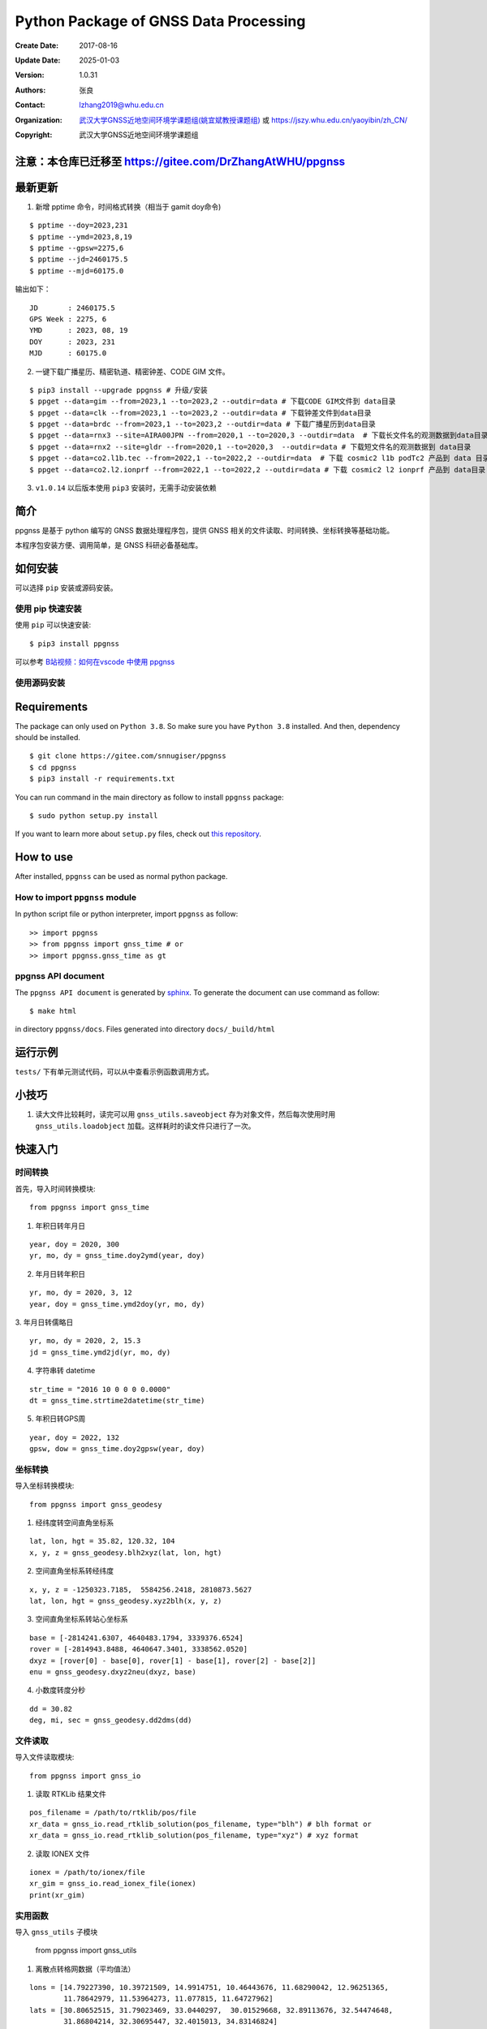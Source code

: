 Python Package of GNSS Data Processing
======================================

:Create Date: 2017-08-16
:Update Date: 2025-01-03
:Version: 1.0.31
:Authors: 张良
:Contact: lzhang2019@whu.edu.cn
:Organization: `武汉大学GNSS近地空间环境学课题组(姚宜斌教授课题组) <http://ybyao.users.sgg.whu.edu.cn>`_ 或 `<https://jszy.whu.edu.cn/yaoyibin/zh_CN/>`_
:Copyright: 武汉大学GNSS近地空间环境学课题组

注意：本仓库已迁移至 https://gitee.com/DrZhangAtWHU/ppgnss
-------------------


最新更新
---------------
1. 新增 pptime 命令，时间格式转换（相当于 gamit doy命令)

::

    $ pptime --doy=2023,231
    $ pptime --ymd=2023,8,19
    $ pptime --gpsw=2275,6
    $ pptime --jd=2460175.5
    $ pptime --mjd=60175.0

输出如下：

::

    JD       : 2460175.5
    GPS Week : 2275, 6
    YMD      : 2023, 08, 19
    DOY      : 2023, 231
    MJD      : 60175.0


2. 一键下载广播星历、精密轨道、精密钟差、CODE GIM 文件。


::

    $ pip3 install --upgrade ppgnss # 升级/安装
    $ ppget --data=gim --from=2023,1 --to=2023,2 --outdir=data # 下载CODE GIM文件到 data目录
    $ ppget --data=clk --from=2023,1 --to=2023,2 --outdir=data # 下载钟差文件到data目录
    $ ppget --data=brdc --from=2023,1 --to=2023,2 --outdir=data # 下载广播星历到data目录
    $ ppget --data=rnx3 --site=AIRA00JPN --from=2020,1 --to=2020,3 --outdir=data  # 下载长文件名的观测数据到data目录
    $ ppget --data=rnx2 --site=gldr --from=2020,1 --to=2020,3  --outdir=data # 下载短文件名的观测数据到 data目录
    $ ppget --data=co2.l1b.tec --from=2022,1 --to=2022,2 --outdir=data  # 下载 cosmic2 l1b podTc2 产品到 data 目录下．
    $ ppget --data=co2.l2.ionprf --from=2022,1 --to=2022,2 --outdir=data # 下载 cosmic2 l2 ionprf 产品到 data目录



3. ``v1.0.14`` 以后版本使用 ``pip3`` 安装时，无需手动安装依赖

简介
---------------

ppgnss 是基于 python 编写的 GNSS 数据处理程序包，提供 GNSS 相关的文件读取、时间转换、坐标转换等基础功能。

本程序包安装方便、调用简单，是 GNSS 科研必备基础库。

如何安装
---------------

可以选择 ``pip`` 安装或源码安装。

使用 pip 快速安装
~~~~~~~~~~~~~~~~~~~~~~~~~~~~~~~~

使用 ``pip`` 可以快速安装::

    $ pip3 install ppgnss

可以参考 `B站视频：如何在vscode 中使用 ppgnss <https://www.bilibili.com/video/BV1Tw411P7jr/?vd_source=65c213dd98db97fe4792a7c0be36870b>`_

使用源码安装
~~~~~~~~~~~~~~~~~~~~~~~~~~~~~~~~

Requirements
---------------------

The package can only used on ``Python 3.8``. So make sure you have ``Python 3.8`` installed. And then, dependency should be installed. ::


    $ git clone https://gitee.com/snnugiser/ppgnss
    $ cd ppgnss
    $ pip3 install -r requirements.txt


You can run command in the main directory as follow to install ``ppgnss`` package::

  $ sudo python setup.py install

If you want to learn more about ``setup.py`` files, check out `this repository <https://github.com/kennethreitz/setup.py>`_.

How to use
--------------------

After installed, ``ppgnss`` can be used as normal python package.



How to import ``ppgnss`` module
~~~~~~~~~~~~~~~~~~~~~~~~~~~~~~~~

In python script file or python interpreter, import ``ppgnss`` as follow::

  >> import ppgnss
  >> from ppgnss import gnss_time # or
  >> import ppgnss.gnss_time as gt


ppgnss API document
~~~~~~~~~~~~~~~~~~~~~~~~~~~~~~

The ``ppgnss API document`` is generated by `sphinx <http://www.sphinx-doc.org/en/stable/>`_. To generate the document can use command as follow::

  $ make html

in directory ``ppgnss/docs``. Files generated into directory ``docs/_build/html``



运行示例
----------------------

``tests/`` 下有单元测试代码，可以从中查看示例函数调用方式。

小技巧
--------------------
1. 读大文件比较耗时，读完可以用 ``gnss_utils.saveobject`` 存为对象文件，然后每次使用时用 ``gnss_utils.loadobject`` 加载。这样耗时的读文件只进行了一次。

快速入门
---------------------

时间转换
~~~~~~~~~~~~~~~~~~~~~~~~~~~~~~~~

首先，导入时间转换模块::

  from ppgnss import gnss_time


1. 年积日转年月日

::

  year, doy = 2020, 300
  yr, mo, dy = gnss_time.doy2ymd(year, doy)

2. 年月日转年积日

::

  yr, mo, dy = 2020, 3, 12
  year, doy = gnss_time.ymd2doy(yr, mo, dy)

3. 年月日转儒略日
::

  yr, mo, dy = 2020, 2, 15.3
  jd = gnss_time.ymd2jd(yr, mo, dy)

4. 字符串转 datetime

::

  str_time = "2016 10 0 0 0 0.0000"
  dt = gnss_time.strtime2datetime(str_time)

5. 年积日转GPS周

::

  year, doy = 2022, 132
  gpsw, dow = gnss_time.doy2gpsw(year, doy)


坐标转换
~~~~~~~~~~~~~~~~~~~~~~~~~~~~~~~~

导入坐标转换模块::

  from ppgnss import gnss_geodesy

1. 经纬度转空间直角坐标系

::

  lat, lon, hgt = 35.82, 120.32, 104
  x, y, z = gnss_geodesy.blh2xyz(lat, lon, hgt)

2. 空间直角坐标系转经纬度

::

  x, y, z = -1250323.7185,  5584256.2418, 2810873.5627
  lat, lon, hgt = gnss_geodesy.xyz2blh(x, y, z)

3. 空间直角坐标系转站心坐标系

::

  base = [-2814241.6307, 4640483.1794, 3339376.6524]
  rover = [-2814943.8488, 4640647.3401, 3338562.0520]
  dxyz = [rover[0] - base[0], rover[1] - base[1], rover[2] - base[2]]
  enu = gnss_geodesy.dxyz2neu(dxyz, base)

4. 小数度转度分秒

::

  dd = 30.82
  deg, mi, sec = gnss_geodesy.dd2dms(dd)

文件读取
~~~~~~~~~~~~~~~~~~~~~~~~~~~~~~~~

导入文件读取模块::

  from ppgnss import gnss_io

1. 读取 RTKLib 结果文件

::
  
  pos_filename = /path/to/rtklib/pos/file
  xr_data = gnss_io.read_rtklib_solution(pos_filename, type="blh") # blh format or
  xr_data = gnss_io.read_rtklib_solution(pos_filename, type="xyz") # xyz format

2. 读取 IONEX 文件

::

    ionex = /path/to/ionex/file
    xr_gim = gnss_io.read_ionex_file(ionex)
    print(xr_gim)


实用函数
~~~~~~~~~~~~~~~~~~~~~~~~~~~~~~~~~~

导入 ``gnss_utils`` 子模块

    from ppgnss import gnss_utils

1. 离散点转格网数据（平均值法）

::

    lons = [14.79227390, 10.39721509, 14.9914751, 10.46443676, 11.68290042, 12.96251365,
            11.78642979, 11.53964273, 11.077815, 11.64727962]
    lats = [30.80652515, 31.79023469, 33.0440297,  30.01529668, 32.89113676, 32.54474648,
            31.86804214, 32.30695447, 32.4015013, 34.83146824]
    lons = np.array(lons)
    lats = np.array(lats)
    xstep, ystep = 0.5, 1
    llpoint = (10, 30) # 左下角像元四个角点的左下角点的坐标
    urpoint = (15, 35) # 右上角像元四个角点的右上角点的坐标
    shape = (int((urpoint[0]-llpoint[0])/xstep), int((urpoint[1]-llpoint[1])/ystep))    

    values = 3*lons**2 + 2*lats**2
    points = np.array([lons, lats, values]).transpose()
    print(points.shape)
    print(llpoint, shape, (xstep, ystep))
    data, inds = gnss_utils.points2grids(points, llpoint, shape, (xstep, ystep))

    print(data["mean"])
    print(data["std"])
    print(data["min"])
    print(data["max"])
    print(data["std"])
    print(data["count"])
        
命令行工具
~~~~~~~~~~~~~~~~~~~~~~

一键下载广播星历、精密轨道、精密钟差、CODE GIM 文件。


::

    $ pip3 install --upgrade ppgnss # 升级/安装
    $ ppget --data=gim --from=2023,1 --to=2023,2 --outdir=data # 下载CODE GIM文件到 data目录
    $ ppget --data=clk --from=2023,1 --to=2023,2 --outdir=data # 下载钟差文件到data目录
    $ ppget --data=brdc --from=2023,1 --to=2023,2 --outdir=data # 下载广播星历到data目录
    $ ppget --data=rnx3 --site=AIRA00JPN --from=2020,1 --to=2020,3 --outdir=data  # 下载长文件名的观测数据到data目录
    $ ppget --data=rnx2 --site=gldr --from=2020,1 --to=2020,3  --outdir=data # 下载短文件名的观测数据到 data目录


大量实用示例陆续更新
--------------------
示例源码
~~~~~~~~~~~~~~~~~~~~~~
`ppgnss examples <https://gitee.com/snnugiser/ppgnss_examples>`_.

视频课程
~~~~~~~~~~~~~~~~~~~~~~
1. `在 vscode 中使用 ppgnss <https://www.bilibili.com/video/BV1Tw411P7jr/?spm_id_from=333.337.search-card.all.click&vd_source=65c213dd98db97fe4792a7c0be36870b>`_
2. `配合 wget 下载GIM文件 <https://www.bilibili.com/video/BV1vC4y1R7MG/?spm_id_from=333.788.recommend_more_video.0&vd_source=65c213dd98db97fe4792a7c0be36870b>`_.
3. `配合 wget 下载BRDM文件 <https://www.bilibili.com/video/BV13u4y137u9/?spm_id_from=333.788.recommend_more_video.0&vd_source=65c213dd98db97fe4792a7c0be36870b>`_.
4. `配合 wget 下载SP3文件 <https://www.bilibili.com/video/BV1PG411e7C3/?spm_id_from=333.999.0.0&vd_source=65c213dd98db97fe4792a7c0be36870b>`_.

开发说明
-------------------------------

开发主分枝
~~~~~~~~~~~~~~~~~~~~~~

The main version repository is `ppgnss <https://bitbucket.org/ppgnss/ppgnss/>`_. ``master`` branch is the main branch for formal version and ``dev`` branch is the development branch. Develop code based on the ``dev`` branch, you should firstly fork the branch to your own repository.

分叉工程
~~~~~~~~~~~~~~~~~~~~~~~~

``fork`` the project to your own repository. The new repository can be named another name to distinguish. For example, ``ppgnss-dev`` can be a good name.


修改和编写代码
~~~~~~~~~~~~~~~~~~~~~~~~~~~~~

子模块
^^^^^^^^^^^^^^^^^^^^^^^^^^^^

所有子模块都应放在 ``ppgnss`` 目录下． 子模块名应以 ``gnss_`` 开始.

编码规范
^^^^^^^^^^^^^^^^^^^^^^^^^^^

编码应符合 `pep-8 <https://www.python.org/dev/peps/pep-0008/>`_. 推荐使用 ``autopep8`` 和 ``pylint`` 工具进行代码检查．通常，编辑器或 IDE 都有相应的 ``autopep8`` 和 ``pylint`` 支持．

文档字符串
^^^^^^^^^^^^^^^^^^^^^^^^

所有函数都应有文档字符串 (``docstring``). 为使文档字符串可以使用 ``sphinx`` 生成文档，建议使用 ``reST`` 风格．一个简单的示例为::

  def add(para1, para2):
     '''
     Add para1 and para2. ..:math:`c = para_0 + para_2`

     :param para1: The first number.
     :type para1: int or float
     :param para2: the second number.
     :type para2: int or float
     :return: sum of para1 and para2
     :rtyep: float

     Example usage::

       >> add(1, 2)
       3

     '''
     pass

单元测试
^^^^^^^^^^^^^^^^^^^^^^^^

如果没有特殊情况，所有函数都应有与之相对应的单元测试．一般地，每个子模块对应一个单元测试文件，每个函数有特定的单元测试语句．在单元测试覆盖的好的情况下，修改代码会比较方便．单元测试一般要包括正常调用和异常调用．具体测试用例可以在开发中慢慢摸索．

Commit code
~~~~~~~~~~~~~~~~~~~~~~~~~~

每次向自己的代码库提交代码要提供提交说明．最好提交的内容可以一句话可以总结．

Pull Request and code review
~~~~~~~~~~~~~~~~~~~~~~~~~~~~~

每次提交后可以向主开发分枝推送．利用 ``Pull Request`` 向主开发分枝推送．推送代码量以 200-400 行为宜．　每次向主开发分枝推送必须经过 ``Code Review`` 才能合并到主开发分枝．任何一段代码都至少有一个人进行 ``Code Review`` . 在 ``Pull Request`` 时，可以选择让谁进行 ``Code Review`` .

Code Review
~~~~~~~~~~~~~~~~~~~~~~~~~

代码审查的主要目的是检查代码是否容易读懂．让任何一段代码都有至少两个人熟悉．主要内容有

1. 代码是否能正常运行
2. 单元测试是否正常运行．
3. 代码是否清晰易读, 可维护
4. 在  ``docstring`` 中对输入输出是否描述清楚． ``docstring`` 是否可以能够用 ``sphinx`` 直接生成说明文档．
5. 代码风格是否符合 ``pep-8``
6. 与现有代码是否重叠，是否有重构的空间
7. 其他觉得可以改进的地方